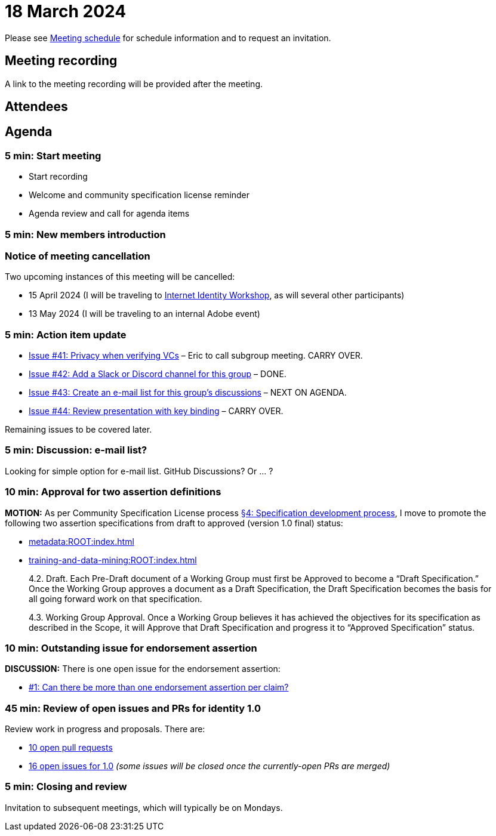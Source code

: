 = 18 March 2024

Please see xref:ROOT:index.adoc#_meeting_schedule[Meeting schedule] for schedule information and to request an invitation.

== Meeting recording

A link to the meeting recording will be provided after the meeting.

== Attendees

== Agenda

=== 5 min: Start meeting

* Start recording
* Welcome and community specification license reminder
* Agenda review and call for agenda items

=== 5 min: New members introduction

=== Notice of meeting cancellation

Two upcoming instances of this meeting will be cancelled:

* 15 April 2024 (I will be traveling to link:https://internetidentityworkshop.com[Internet Identity Workshop], as will several other participants)
* 13 May 2024 (I will be traveling to an internal Adobe event)

=== 5 min: Action item update

* link:https://github.com/creator-assertions/identity-assertion/issues/41[Issue #41: Privacy when verifying VCs] – Eric to call subgroup meeting. CARRY OVER.
* [line-through]#link:https://github.com/creator-assertions/identity-assertion/issues/42[Issue #42: Add a Slack or Discord channel for this group]# – DONE.
* link:https://github.com/creator-assertions/identity-assertion/issues/43[Issue #43: Create an e-mail list for this group's discussions] – NEXT ON AGENDA.
* link:https://github.com/creator-assertions/identity-assertion/issues/44:[Issue #44: Review presentation with key binding] – CARRY OVER.

Remaining issues to be covered later.

=== 5 min: Discussion: e-mail list?

Looking for simple option for e-mail list. GitHub Discussions? Or ... ?

=== 10 min: Approval for two assertion definitions

*MOTION:* As per Community Specification License process link:++https://github.com/creator-assertions/identity-assertion/blob/main/governance.md#4-specification-development-process++[§4: Specification development process], I move to promote the following two assertion specifications from draft to approved (version 1.0 final) status:

* xref:metadata:ROOT:index.adoc[]
* xref:training-and-data-mining:ROOT:index.adoc[]

[quote,Community Specification License :: Governance Policy]
____
4.2. Draft. Each Pre-Draft document of a Working Group must first be Approved to become a “Draft Specification.” Once the Working Group approves a document as a Draft Specification, the Draft Specification becomes the basis for all going forward work on that specification.

4.3. Working Group Approval. Once a Working Group believes it has achieved the objectives for its specification as described in the Scope, it will Approve that Draft Specification and progress it to “Approved Specification” status.
____

=== 10 min: Outstanding issue for endorsement assertion

*DISCUSSION:* There is one open issue for the endorsement assertion:

* link:https://github.com/creator-assertions/endorsement-assertion/issues/1[#1: Can there be more than one endorsement assertion per claim?]

=== 45 min: Review of open issues and PRs for identity 1.0

Review work in progress and proposals. There are:

* link:https://github.com/creator-assertions/identity-assertion/pulls[10 open pull requests]
* link:https://github.com/creator-assertions/identity-assertion/issues?q=is%3Aopen+is%3Aissue+milestone%3A1.0[16 open issues for 1.0] _(some issues will be closed once the currently-open PRs are merged)_

=== 5 min: Closing and review

Invitation to subsequent meetings, which will typically be on Mondays.

